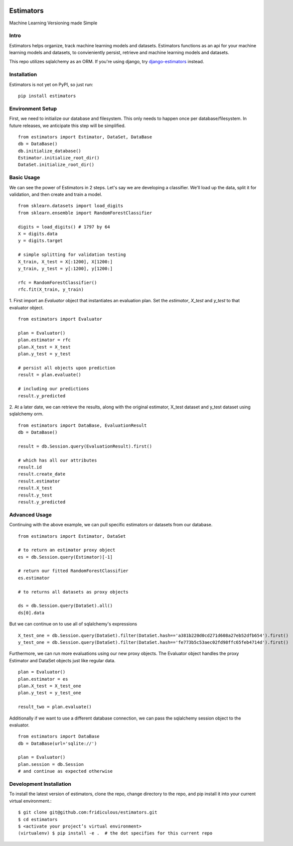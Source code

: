 
.. image:: https://travis-ci.org/fridiculous/estimators.svg?branch=master
    :target: https://travis-ci.org/fridiculous/estimators

.. image:: https://landscape.io/github/fridiculous/estimators/master/landscape.svg?style=flat
   :target: https://landscape.io/github/fridiculous/estimators/master
   :alt: Code Health

Estimators
==========

Machine Learning Versioning made Simple


Intro
-----

Estimators helps organize, track machine learning models and datasets.  Estimators functions as an api for your machine learning models and datasets, to convieniently persist, retrieve and machine learning models and datasets.

This repo utilizes sqlalchemy as an ORM.  If you're using django, try `django-estimators <https://github.com/fridiculous/django-estimators.git>`_ instead.


Installation
------------


Estimators is not yet on PyPI, so just run: ::

    pip install estimators


Environment Setup
-----------------

First, we need to initialize our database and filesystem.  This only needs to happen once per database/filesystem. In future releases, we anticipate this step will be simplified.
::

    from estimators import Estimator, DataSet, DataBase
    db = DataBase()
    db.initialize_database()
    Estimator.initialize_root_dir()
    DataSet.initialize_root_dir()


Basic Usage
-----------

We can see the power of Estimators in 2 steps.
Let's say we are developing a classifier. We'll load up the data, split it for validation, and then create and train a model.
::

    from sklearn.datasets import load_digits
    from sklearn.ensemble import RandomForestClassifier

    digits = load_digits() # 1797 by 64
    X = digits.data
    y = digits.target

    # simple splitting for validation testing
    X_train, X_test = X[:1200], X[1200:]
    y_train, y_test = y[:1200], y[1200:]

    rfc = RandomForestClassifier()
    rfc.fit(X_train, y_train)


1. First import an `Evaluator` object that instantiates an evaluation plan.
Set the `estimator`, `X_test` and `y_test` to that evaluator object.
::

    from estimators import Evaluator

    plan = Evaluator()
    plan.estimator = rfc
    plan.X_test = X_test
    plan.y_test = y_test

    # persist all objects upon prediction
    result = plan.evaluate()

    # including our predictions
    result.y_predicted


2. At a later date, we can retrieve the results, along with the original estimator, X_test dataset and y_test dataset using sqlalchemy orm.
::

    from estimators import DataBase, EvaluationResult
    db = DataBase()

    result = db.Session.query(EvaluationResult).first()

    # which has all our attributes
    result.id
    result.create_date
    result.estimator
    result.X_test
    result.y_test
    result.y_predicted


Advanced Usage
--------------

Continuing with the above example, we can pull specific estimators or datasets from our database.
::

    from estimators import Estimator, DataSet

    # to return an estimator proxy object
    es = db.Session.query(Estimator)[-1]

    # return our fitted RandomForestClassifier
    es.estimator

    # to returns all datasets as proxy objects

    ds = db.Session.query(DataSet).all()
    ds[0].data

But we can continue on to use all of sqlalchemy's expressions
::

    X_test_one = db.Session.query(DataSet).filter(DataSet.hash=='a381b220d0cd271d608a27eb52dfb654').first()
    y_test_one = db.Session.query(DataSet).filter(DataSet.hash=='fe773b5c53aec02fd98ffc65feb4714d').first()


Furthermore, we can run more evaluations using our new proxy objects.  The Evaluator
object handles the proxy Estimator and DataSet objects just like regular data.
::

    plan = Evaluator()
    plan.estimator = es
    plan.X_test = X_test_one
    plan.y_test = y_test_one

    result_two = plan.evaluate()


Additionally if we want to use a different database connection, we can pass the sqlalchemy session object to the evaluator.
::

    from estimators import DataBase
    db = DataBase(url='sqlite://')

    plan = Evaluator()
    plan.session = db.Session
    # and continue as expected otherwise


Development Installation
------------------------

To install the latest version of estimators, clone the repo, change directory to the repo, and pip install it into your current virtual environment.::

    $ git clone git@github.com:fridiculous/estimators.git
    $ cd estimators
    $ <activate your project’s virtual environment>
    (virtualenv) $ pip install -e .  # the dot specifies for this current repo



